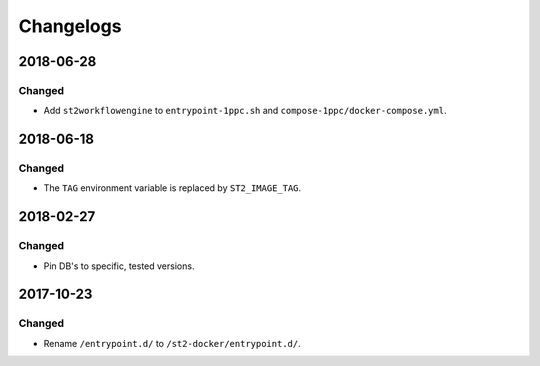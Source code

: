 Changelogs
=========

2018-06-28
----------

Changed
~~~~~~~

* Add ``st2workflowengine`` to ``entrypoint-1ppc.sh`` and ``compose-1ppc/docker-compose.yml``.

2018-06-18
----------

Changed
~~~~~~~

* The ``TAG`` environment variable is replaced by ``ST2_IMAGE_TAG``.

2018-02-27
----------

Changed
~~~~~~~

* Pin DB's to specific, tested versions.

2017-10-23
----------

Changed
~~~~~~~

* Rename ``/entrypoint.d/`` to ``/st2-docker/entrypoint.d/``.
